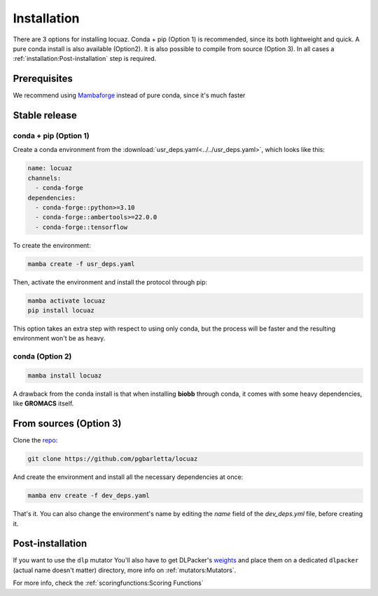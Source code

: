 .. highlight:: shell

============
Installation
============

There are 3 options for installing locuaz. Conda + pip (Option 1) is recommended, since its both lightweight
and quick. A pure conda install is also available (Option2). It is also possible to compile from source (Option 3).
In all cases a :ref:`installation:Post-installation` step is required.

Prerequisites
---------------

We recommend using `Mambaforge <https://github.com/conda-forge/miniforge>`_ instead of pure conda,
since it's much faster

Stable release
--------------

conda + pip (Option 1)
^^^^^^^^^^^^^^^^^^^^^^^^^

Create a conda environment from the :download:`usr_deps.yaml<../../usr_deps.yaml>`, which looks like this:

.. code-block:: console

    name: locuaz
    channels:
      - conda-forge
    dependencies:
      - conda-forge::python>=3.10
      - conda-forge::ambertools>=22.0.0
      - conda-forge::tensorflow

To create the environment:

.. code-block:: console

    mamba create -f usr_deps.yaml


Then, activate the environment and install the protocol through pip:

.. code-block:: console

    mamba activate locuaz
    pip install locuaz

This option takes an extra step with respect to using only conda, but the process will be faster and the
resulting environment won't be as heavy.

conda (Option 2)
^^^^^^^^^^^^^^^^

.. code-block:: console

    mamba install locuaz

A drawback from the conda install is that when installing **biobb** through conda, it comes with some heavy
dependencies, like **GROMACS** itself.

From sources (Option 3)
------------------------

Clone the `repo`_:

.. code-block:: console

    git clone https://github.com/pgbarletta/locuaz

And create the environment and install all the necessary dependencies at once:

.. code-block:: console

    mamba env create -f dev_deps.yaml

That's it. You can also change the environment's name by editing the `name` field of the `dev_deps.yml` file, before creating it.

Post-installation
------------------

If you want to use the ``dlp`` mutator You'll also have to get DLPacker's `weights <https://drive.google.com/file/d/1J4fV9aAr2nssrWN8mQ7Ui-9PVQseE0LQ/view?usp=sharing>`_
and place them on a dedicated ``dlpacker`` (actual name doesn't matter) directory, more info on :ref:`mutators:Mutators`.

.. _repo: https://github.com/pgbarletta/locuaz

For more info, check the :ref:`scoringfunctions:Scoring Functions`
